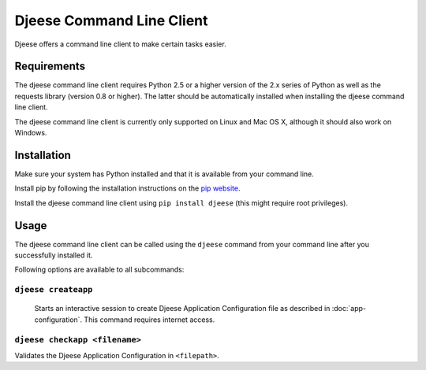 ##########################
Djeese Command Line Client
##########################

Djeese offers a command line client to make certain tasks easier.


************
Requirements
************

The djeese command line client requires Python 2.5 or a higher version of the
2.x series of Python as well as the requests library (version 0.8 or higher).
The latter should be automatically installed when installing the djeese command
line client.

The djeese command line client is currently only supported on Linux and
Mac OS X, although it should also work on Windows. 


************
Installation
************

Make sure your system has Python installed and that it is available from your
command line.

Install pip by following the installation instructions on the `pip website`_.

Install the djeese command line client using ``pip install djeese`` (this might
require root privileges).


*****
Usage
*****

The djeese command line client can be called using the ``djeese`` command from
your command line after you successfully installed it.

Following options are available to all subcommands:

.. program:: djeese
.. option:: -v 1
.. option:: --verbosity 1

    Set the verbosity of the command. Available options: ``0``, ``1``, ``2``,
    ``3`` and ``4``. Higher values means more output.

.. option:: --help

    Shows help for the specified subcommand.


``djeese createapp``
====================

    Starts an interactive session to create Djeese Application Configuration
    file as described in :doc:`app-configuration`. This command requires
    internet access.


``djeese checkapp <filename>``
==============================

Validates the Djeese Application Configuration in ``<filepath>``.


.. _pip website: http://www.pip-installer.org/en/latest/installing.html
